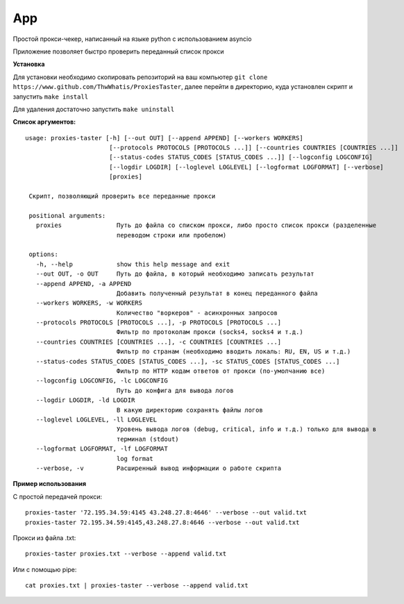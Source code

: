 App
===

Простой прокси-чекер, написанный
на языке python с использованием
asyncio

Приложение позволяет быстро проверить
переданный список прокси

**Установка**

Для установки необходимо скопировать репозиторий
на ваш компьютер ``git clone https://www.github.com/ThwWhatis/ProxiesTaster``,
далее перейти в директорию, куда установлен скрипт и запустить ``make install``

Для удаления достаточно запустить ``make uninstall``

**Список аргументов:**

.. parsed-literal::

   usage: proxies-taster [-h] [--out OUT] [--append APPEND] [--workers WORKERS]
                          [--protocols PROTOCOLS [PROTOCOLS ...]] [--countries COUNTRIES [COUNTRIES ...]]
                          [--status-codes STATUS_CODES [STATUS_CODES ...]] [--logconfig LOGCONFIG]
                          [--logdir LOGDIR] [--loglevel LOGLEVEL] [--logformat LOGFORMAT] [--verbose]
                          [proxies]

    Скрипт, позволяющий проверить все переданные прокси

    positional arguments:
      proxies               Путь до файла со списком прокси, либо просто список прокси (разделенные
                            переводом строки или пробелом)

    options:
      -h, --help            show this help message and exit
      --out OUT, -o OUT     Путь до файла, в который необходимо записать результат
      --append APPEND, -a APPEND
                            Добавить полученный результат в конец переданного файла
      --workers WORKERS, -w WORKERS
                            Количество "воркеров" - асинхронных запросов
      --protocols PROTOCOLS [PROTOCOLS ...], -p PROTOCOLS [PROTOCOLS ...]
                            Фильтр по протоколам прокси (socks4, socks4 и т.д.)
      --countries COUNTRIES [COUNTRIES ...], -c COUNTRIES [COUNTRIES ...]
                            Фильтр по странам (необходимо вводить локаль: RU, EN, US и т.д.)
      --status-codes STATUS_CODES [STATUS_CODES ...], -sc STATUS_CODES [STATUS_CODES ...]
                            Фильтр по HTTP кодам ответов от прокси (по-умолчанию все)
      --logconfig LOGCONFIG, -lc LOGCONFIG
                            Путь до конфига для вывода логов
      --logdir LOGDIR, -ld LOGDIR
                            В какую директорию сохранять файлы логов
      --loglevel LOGLEVEL, -ll LOGLEVEL
                            Уровень вывода логов (debug, critical, info и т.д.) только для вывода в
                            терминал (stdout)
      --logformat LOGFORMAT, -lf LOGFORMAT
                            log format
      --verbose, -v         Расширенный вывод информации о работе скрипта

**Пример использования**

С простой передачей прокси:

.. parsed-literal::

   proxies-taster '72.195.34.59:4145 43.248.27.8:4646' --verbose --out valid.txt
   proxies-taster 72.195.34.59:4145,43.248.27.8:4646 --verbose --out valid.txt

Прокси из файла .txt:

.. parsed-literal::

   proxies-taster proxies.txt --verbose --append valid.txt

Или с помощью pipe:

.. parsed-literal::

   cat proxies.txt | proxies-taster --verbose --append valid.txt
